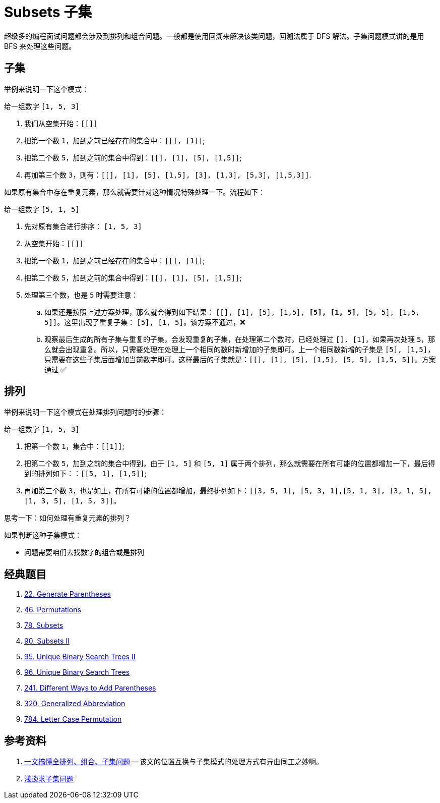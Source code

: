 [#0000-25-subsets]
= Subsets 子集

超级多的编程面试问题都会涉及到排列和组合问题。一般都是使用回溯来解决该类问题，回溯法属于 DFS 解法。子集问题模式讲的是用 BFS 来处理这些问题。


== 子集

举例来说明一下这个模式：

给一组数字 `[1, 5, 3]`

. 我们从空集开始：`[[]]`
. 把第一个数 `1`，加到之前已经存在的集合中：`[[], [1]]`;
. 把第二个数 `5`，加到之前的集合中得到：`[[], [1], [5], [1,5]]`;
. 再加第三个数 `3`，则有：`[[], [1], [5], [1,5], [3], [1,3], [5,3], [1,5,3]]`.

如果原有集合中存在重复元素，那么就需要针对这种情况特殊处理一下。流程如下：

给一组数字 `[5, 1, 5]`

. 先对原有集合进行排序： `[1, 5, 3]`
. 从空集开始：`[[]]`
. 把第一个数 `1`，加到之前已经存在的集合中：`[[], [1]]`;
. 把第二个数 `5`，加到之前的集合中得到：`[[], [1], [5], [1,5]]`;
. 处理第三个数，也是 `5` 时需要注意：
.. 如果还是按照上述方案处理，那么就会得到如下结果： `[[], [1], [5], [1,5], *[5], [1, 5]*, [5, 5], [1,5, 5]]`。这里出现了重复子集： `[5], [1, 5]`。该方案不通过，❌
.. 观察最后生成的所有子集与重复的子集，会发现重复的子集，在处理第二个数时，已经处理过 `[], [1]`，如果再次处理 `5`，那么就会出现重复。所以，只需要处理在处理上一个相同的数时新增加的子集即可。上一个相同数新增的子集是 `[5], [1,5]`，只需要在这些子集后面增加当前数字即可。这样最后的子集就是：`[[], [1], [5], [1,5], [5, 5], [1,5, 5]]`。方案通过 ✅

== 排列

举例来说明一下这个模式在处理排列问题时的步骤：

给一组数字 `[1, 5, 3]`

. 把第一个数 `1`，集合中：`[[1]]`;
. 把第二个数 `5`，加到之前的集合中得到，由于 `[1, 5]` 和 `[5, 1]` 属于两个排列，那么就需要在所有可能的位置都增加一下，最后得到的排列如下：：`[[5, 1], [1,5]]`;
. 再加第三个数 `3`，也是如上，在所有可能的位置都增加，最终排列如下：`[[3, 5, 1], [5, 3, 1],[5, 1, 3], [3, 1, 5], [1, 3, 5], [1, 5, 3]]`。

思考一下：如何处理有重复元素的排列？

// [1, 5, 5]
//
// `[[1]]`
//
// `[[5, 1], [1,5]]`
//
// `[[5, 5, 1], *[5, 5, 1]*,[5, 1, 5], *[5, 1, 5]*, [1, 5, 5], *[1, 5, 5]*]`


如果判断这种子集模式：

* 问题需要咱们去找数字的组合或是排列

== 经典题目

. xref:0022-generate-parentheses.adoc[22. Generate Parentheses]
. xref:0046-permutations.adoc[46. Permutations]
. xref:0078-subsets.adoc[78. Subsets]
. xref:0090-subsets-ii.adoc[90. Subsets II]
. xref:0095-unique-binary-search-trees-ii.adoc[95. Unique Binary Search Trees II]
. xref:0096-unique-binary-search-trees.adoc[96. Unique Binary Search Trees]
. xref:0241-different-ways-to-add-parentheses.adoc[241. Different Ways to Add Parentheses]
. xref:0320-generalized-abbreviation.adoc[320. Generalized Abbreviation]
. xref:0784-letter-case-permutation.adoc[784. Letter Case Permutation]

== 参考资料

. https://www.cnblogs.com/bigsai/p/14519004.html[一文搞懂全排列、组合、子集问题^] -- 该文的位置互换与子集模式的处理方式有异曲同工之妙啊。
. https://cloud.tencent.com/developer/article/1684638[浅谈求子集问题^]
